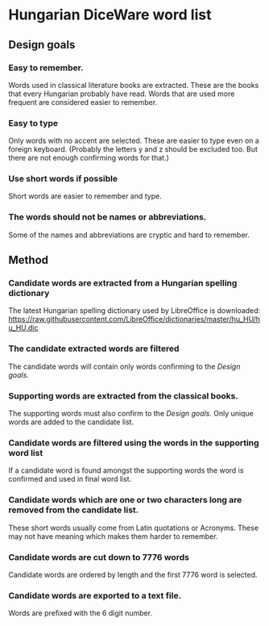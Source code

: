 # hun-diceware-word-list

* Hungarian DiceWare word list
** Design goals
*** Easy to remember.
Words used in classical literature books are extracted. These are the
books that every Hungarian probably have read. Words that are used
more frequent are considered easier to remember.
*** Easy to type
Only words with no accent are selected. These are easier to type even
on a foreign keyboard. (Probably the letters y and z should be
excluded too. But there are not enough confirming words for that.)
*** Use short words if possible
Short words are easier to remember and type.
*** The words should not be names or abbreviations.
Some of the names and abbreviations are cryptic and hard to remember.
** Method
*** Candidate words are extracted from a Hungarian spelling dictionary
The latest Hungarian spelling dictionary used by LibreOffice is
downloaded:
https://raw.githubusercontent.com/LibreOffice/dictionaries/master/hu_HU/hu_HU.dic
*** The candidate extracted words are filtered 
The candidate words will contain only words confirming to the [[*Design goals][Design
goals]].

*** Supporting words are extracted from the classical books. 
The supporting words must also confirm to the [[*Design goals][Design goals]].  Only
unique words are added to the candidate list.
*** Candidate words are filtered using the words in the supporting word list 
If a candidate word is found amongst the supporting words the word is
confirmed and used in final word list.
*** Candidate words which are one or two characters long are removed from the candidate list.
These short words usually come from Latin quotations or
Acronyms. These may not have meaning which makes them harder to
remember.
*** Candidate words are cut down to 7776 words
Candidate words are ordered by length and the first 7776 word is
selected.
*** Candidate words are exported to a text file.
Words are prefixed with the 6 digit number.
